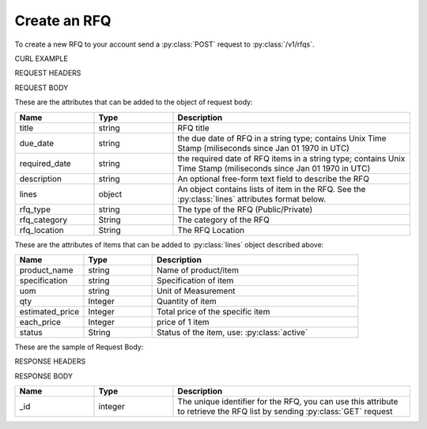 Create an RFQ
=============

To create a new RFQ to your account send a :py:class:`POST` request to :py:class:`/v1/rfqs`.

CURL EXAMPLE

.. code-block:: js
   :linenos:

   curl -X POST -H "Content-Type: application/application/x-www-form-urlencoded" -H "Authorization: Bearer 12d3ee8b78ea8d4d09175ebf65c25584d7b269b2" "http://indoproc.com/esourcing/v1/rfqs" -D "$REQUEST_BODY"
 
REQUEST HEADERS

.. code-block:: js
   :linenos:

   Content-Type: application/x-www-form-urlencoded
   Authorization: Bearer 12d3ee8b78ea8d4d09175ebf65c25584d7b269b2
   
REQUEST BODY

These are the attributes that can be added to the object of request body:

.. csv-table::
   :header: "Name", "Type", "Description"
   :widths: 2, 2, 6
   
   "title", "string", "RFQ title"
   "due_date", "string", "the due date of RFQ in a string type; contains Unix Time Stamp (miliseconds since Jan 01 1970 in UTC)"
   "required_date", "string", "the required date of RFQ items in a string type; contains Unix Time Stamp (miliseconds since Jan 01 1970 in UTC)"
   "description", "string", "An optional free-form text field to describe the RFQ"
   "lines", "object", "An object contains lists of item in the RFQ. See the :py:class:`lines` attributes format below."
   "rfq_type", "string", "The type of the RFQ (Public/Private)"
   "rfq_category", "String", "The category of the RFQ"
   "rfq_location", "String", "The RFQ Location"

These are the attributes of items that can be added to :py:class:`lines` object described above:
   
.. csv-table::
   :header: "Name", "Type", "Description"
   :widths: 2, 2, 6
   
   "product_name", "string", "Name of product/item"
   "specification", "string", "Specification of item"
   "uom", "string", "Unit of Measurement"
   "qty", "Integer", "Quantity of item"
   "estimated_price", "Integer", "Total price of the specific item"
   "each_price", "Integer", "price of 1 item"
   "status", "String", "Status of the item, use: :py:class:`active`"
   
These are the sample of Request Body:

.. code-block:: js
   :linenos:

   {
       "title": "Lorem Ipsum",
       "due_date": "1500632385539",
       "required_date": "1501237194007",
       "description": "Lorem Ipsum Dolor Sit Amet",
       "lines": [
           {
                "product_name": "Super Table",
                "specification": "Dimension: 4 x 3 x 1 in meter",
                "uom": "Pcs",
                "qty": 12,
                "estimated_price": 12000000,
                "each_price": 1000000,
                "status": "active"
           },
		   
		   ...
		   
       ],
       "rfq_type": "private",
       "rfq_category": "Elektronik",
       "rfq_location": "Bali"
   }

RESPONSE HEADERS

.. code-block:: js
   :linenos:
   
   content-type: application/json; charset=utf-8
   status: 201 Created

RESPONSE BODY

.. csv-table::
   :header: "Name", "Type", "Description"
   :widths: 2, 2, 6
   
   "_id", "integer", "The unique identifier for the RFQ, you can use this attribute to retrieve the RFQ list by sending :py:class:`GET` request"

.. code-block:: js
   :linenos:
 
   {
       "rfq": {
            "_id": 99
        }
   }

